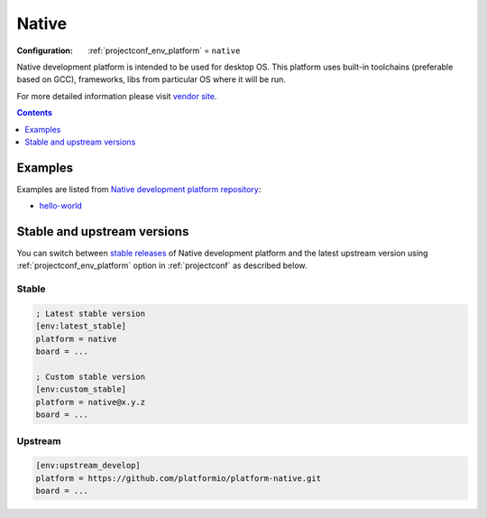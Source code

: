 ..  Copyright (c) 2014-present PlatformIO <contact@platformio.org>
    Licensed under the Apache License, Version 2.0 (the "License");
    you may not use this file except in compliance with the License.
    You may obtain a copy of the License at
       http://www.apache.org/licenses/LICENSE-2.0
    Unless required by applicable law or agreed to in writing, software
    distributed under the License is distributed on an "AS IS" BASIS,
    WITHOUT WARRANTIES OR CONDITIONS OF ANY KIND, either express or implied.
    See the License for the specific language governing permissions and
    limitations under the License.

.. _platform_native:

Native
======

:Configuration:
  :ref:`projectconf_env_platform` = ``native``

Native development platform is intended to be used for desktop OS. This platform uses built-in toolchains (preferable based on GCC), frameworks, libs from particular OS where it will be run.

For more detailed information please visit `vendor site <http://platformio.org/platforms/native?utm_source=platformio&utm_medium=docs>`_.

.. contents:: Contents
    :local:
    :depth: 1


Examples
--------

Examples are listed from `Native development platform repository <https://github.com/platformio/platform-native/tree/master/examples?utm_source=platformio&utm_medium=docs>`_:

* `hello-world <https://github.com/platformio/platform-native/tree/master/examples/hello-world?utm_source=platformio&utm_medium=docs>`_

Stable and upstream versions
----------------------------

You can switch between `stable releases <https://github.com/platformio/platform-native/releases>`__
of Native development platform and the latest upstream version using
:ref:`projectconf_env_platform` option in :ref:`projectconf` as described below.

Stable
~~~~~~

.. code-block:: ini

    ; Latest stable version
    [env:latest_stable]
    platform = native
    board = ...

    ; Custom stable version
    [env:custom_stable]
    platform = native@x.y.z
    board = ...

Upstream
~~~~~~~~

.. code-block:: ini

    [env:upstream_develop]
    platform = https://github.com/platformio/platform-native.git
    board = ...
